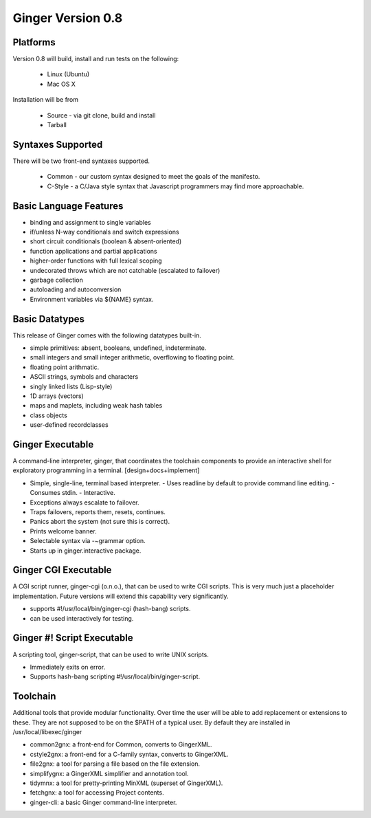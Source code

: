 Ginger Version 0.8
------------------

Platforms
~~~~~~~~~

Version 0.8 will build, install and run tests on the following:

  * Linux (Ubuntu)
  * Mac OS X

Installation will be from

  * Source - via git clone, build and install
  * Tarball

Syntaxes Supported
~~~~~~~~~~~~~~~~~~

There will be two front-end syntaxes supported.

  * Common - our custom syntax designed to meet the goals of the manifesto.
  * C-Style - a C/Java style syntax that Javascript programmers may find more
    approachable.

Basic Language Features
~~~~~~~~~~~~~~~~~~~~~~~

*  binding and assignment to single variables
*  if/unless N-way conditionals and switch expressions
*  short circuit conditionals (boolean & absent-oriented)
*  function applications and partial applications
*  higher-order functions with full lexical scoping
*  undecorated throws which are not catchable (escalated to failover)
*  garbage collection
*  autoloading and autoconversion
*  Environment variables via ${NAME} syntax.

Basic Datatypes
~~~~~~~~~~~~~~~

This release of Ginger comes with the following datatypes built-in.

*  simple primitives: absent, booleans, undefined, indeterminate.
*  small integers and small integer arithmetic, overflowing to floating point.
*  floating point arithmatic.
*  ASCII strings, symbols and characters
*  singly linked lists (Lisp-style)
*  1D arrays (vectors)
*  maps and maplets, including weak hash tables
*  class objects
*  user-defined recordclasses

Ginger Executable
~~~~~~~~~~~~~~~~~

A command-line interpreter, ginger, that coordinates the toolchain components to
provide an interactive shell for exploratory programming in a terminal. [design+docs+implement]

* Simple, single-line, terminal based interpreter.
  - Uses readline by default to provide command line editing.
  - Consumes stdin.
  - Interactive.
* Exceptions always escalate to failover.
* Traps failovers, reports them, resets, continues.
* Panics abort the system (not sure this is correct).
* Prints welcome banner.
* Selectable syntax via -~grammar option.
* Starts up in ginger.interactive package.


Ginger CGI Executable
~~~~~~~~~~~~~~~~~~~~~

A CGI script runner, ginger-cgi (o.n.o.), that can be used to write CGI scripts.
This is very much just a placeholder implementation. Future versions will
extend this capability very significantly.

* supports #!/usr/local/bin/ginger-cgi (hash-bang) scripts.
* can be used interactively for testing.


Ginger #! Script Executable
~~~~~~~~~~~~~~~~~~~~~~~~~~~

A scripting tool, ginger-script, that can be used to write UNIX scripts. 

* Immediately exits on error.
* Supports hash-bang scripting #!/usr/local/bin/ginger-script.

Toolchain
~~~~~~~~~

Additional tools that provide modular functionality. Over time the user
will be able to add replacement or extensions to these. They are not 
supposed to be on the $PATH of a typical user. By default they are installed 
in /usr/local/libexec/ginger

* common2gnx:     a front-end for Common, converts to GingerXML.
* cstyle2gnx:     a front-end for a C-family syntax, converts to GingerXML.
* file2gnx:       a tool for parsing a file based on the file extension.
* simplifygnx:    a GingerXML simplifier and annotation tool. 
* tidymnx:        a tool for pretty-printing MinXML (superset of GingerXML).
* fetchgnx:       a tool for accessing Project contents.
* ginger-cli:     a basic Ginger command-line interpreter.

